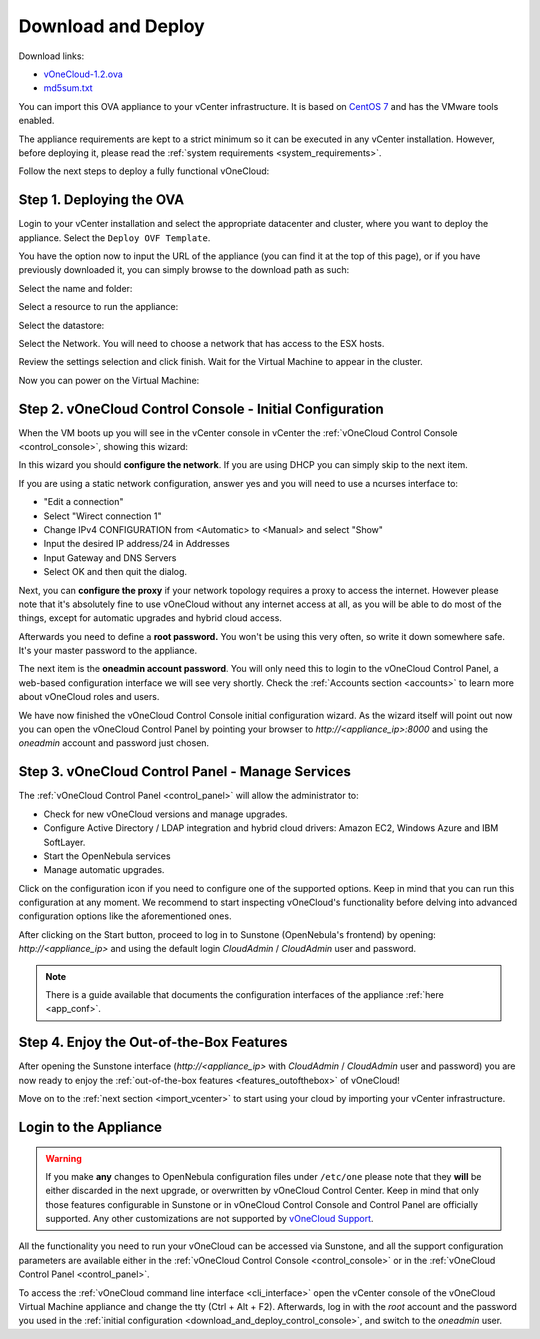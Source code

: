 .. _download_and_deploy:

================================================================================
Download and Deploy
================================================================================

Download links:

- `vOneCloud-1.2.ova <http://downloads.vonecloud.com>`__
- `md5sum.txt <http://appliances.opennebula.systems/vOneCloud/md5sum.txt>`__

.. todo:: Real link

You can import this OVA appliance to your vCenter infrastructure. It is based on
`CentOS 7 <http://www.centos.org/>`__ and has the VMware tools enabled.

The appliance requirements are kept to a strict minimum so it can be executed in
any vCenter installation. However, before deploying it, please read the :ref:`system requirements <system_requirements>`.

Follow the next steps to deploy a fully functional vOneCloud:

Step 1. Deploying the OVA
--------------------------------------------------------------------------------

Login to your vCenter installation and select the appropriate datacenter and cluster, where you want to deploy the appliance. Select the ``Deploy OVF Template``.

.. image:: /images/vOneCloud-download-deploy-001.png
    :align: center

You have the option now to input the URL of the appliance (you can find it at the top of this page), or if you have previously downloaded it, you can simply browse to the download path as such:

.. image:: /images/vOneCloud-download-deploy-001a.png
    :align: center

.. image:: /images/vOneCloud-download-deploy-002.png
    :align: center

Select the name and folder:

.. image:: /images/vOneCloud-download-deploy-003.png
    :align: center

Select a resource to run the appliance:

.. image:: /images/vOneCloud-download-deploy-004.png
    :align: center

Select the datastore:

.. image:: /images/vOneCloud-download-deploy-005.png
    :align: center

Select the Network. You will need to choose a network that has access to the ESX hosts.

.. todo:: ESX hosts might be more clear?

.. image:: /images/vOneCloud-download-deploy-006.png
    :align: center

Review the settings selection and click finish. Wait for the Virtual Machine to appear in the cluster.

.. image:: /images/vOneCloud-download-deploy-007.png
    :align: center

Now you can power on the Virtual Machine:

.. image:: /images/vOneCloud-download-deploy-008.png
    :align: center

.. _download_and_deploy_control_console:

Step 2. vOneCloud Control Console - Initial Configuration
--------------------------------------------------------------------------------

When the VM boots up you will see in the vCenter console in vCenter the :ref:`vOneCloud Control Console <control_console>`, showing this wizard:

.. image:: /images/control-console.png
    :align: center

In this wizard you should **configure the network**. If you are using DHCP you can simply skip to the next item.

If you are using a static network configuration, answer yes and you will need to use a ncurses interface to:

- "Edit a connection"
- Select "Wirect connection 1"
- Change IPv4 CONFIGURATION from <Automatic> to <Manual> and select "Show"
- Input the desired IP address/24 in Addresses
- Input Gateway and DNS Servers
- Select OK and then quit the dialog.

Next, you can **configure the proxy** if your network topology requires a proxy to access the internet. However please note that it's absolutely fine to use vOneCloud without any internet access at all, as you will be able to do most of the things, except for automatic upgrades and hybrid cloud access.

Afterwards you need to define a **root password.** You won't be using this very often, so write it down somewhere safe. It's your master password to the appliance.

The next item is the **oneadmin account password**. You will only need this to login to the vOneCloud Control Panel, a web-based configuration interface we will see very shortly. Check the :ref:`Accounts section <accounts>` to learn more about vOneCloud roles and users.

We have now finished the vOneCloud Control Console initial configuration wizard. As the wizard itself will point out now you can open the vOneCloud Control Panel by pointing your browser to `http://<appliance_ip>:8000` and using the `oneadmin` account and password just chosen.

Step 3. vOneCloud Control Panel - Manage Services
--------------------------------------------------------------------------------

The :ref:`vOneCloud Control Panel <control_panel>` will allow the administrator to:

- Check for new vOneCloud versions and manage upgrades.
- Configure Active Directory / LDAP integration and hybrid cloud drivers: Amazon EC2, Windows Azure and IBM SoftLayer.
- Start the OpenNebula services
- Manage automatic upgrades.

Click on the configuration icon if you need to configure one of the supported options. Keep in mind that you can run this configuration at any moment. We recommend to start inspecting vOneCloud's functionality before delving into advanced configuration options like the aforementioned ones.

After clicking on the Start button, proceed to log in to Sunstone (OpenNebula's frontend) by opening: `http://<appliance_ip>` and using the default login `CloudAdmin` / `CloudAdmin` user and password.

.. note::

  There is a guide available that documents the configuration interfaces of the appliance :ref:`here <app_conf>`.

Step 4. Enjoy the Out-of-the-Box Features
--------------------------------------------------------------------------------

After opening the Sunstone interface (`http://<appliance_ip>` with `CloudAdmin` / `CloudAdmin` user and password) you are now ready to enjoy the :ref:`out-of-the-box features <features_outofthebox>` of vOneCloud!

Move on to the :ref:`next section <import_vcenter>` to start using your cloud by importing your vCenter infrastructure.

.. _advanced_login:

Login to the Appliance
--------------------------------------------------------------------------------

.. warning::
    If you make **any** changes to OpenNebula configuration files under ``/etc/one`` please note that they **will** be either discarded in the next upgrade, or overwritten by vOneCloud Control Center. Keep in mind that only those features configurable in Sunstone or in vOneCloud Control Console and Control Panel are officially supported. Any other customizations are not supported by `vOneCloud Support <http://vonecloud.today/#support>`__.

All the functionality you need to run your vOneCloud can be accessed via Sunstone, and all the support configuration parameters are available either in the :ref:`vOneCloud Control Console <control_console>` or in the :ref:`vOneCloud Control Panel <control_panel>`.

To access the :ref:`vOneCloud command line interface <cli_interface>` open the vCenter console of the vOneCloud Virtual Machine appliance and change the tty (Ctrl + Alt + F2). Afterwards, log in with the `root` account and the password you used in the :ref:`initial configuration <download_and_deploy_control_console>`, and switch to the `oneadmin` user.
